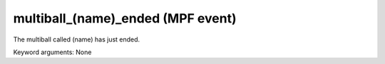 multiball_(name)_ended (MPF event)
==================================

The multiball called (name) has just ended.

Keyword arguments: None
